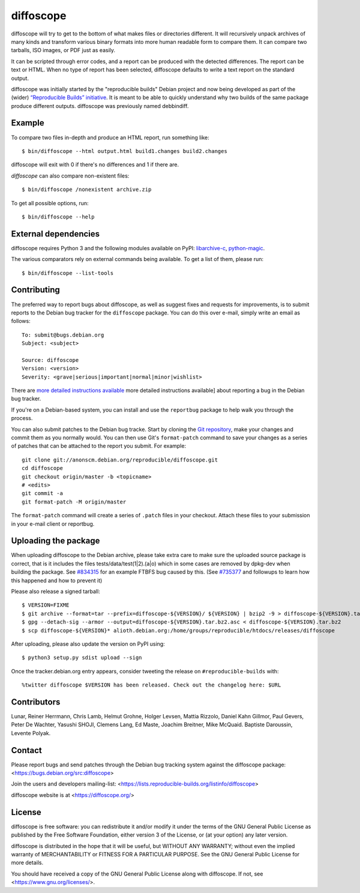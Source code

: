 diffoscope
==========

.. image:: https://badge.fury.io/py/diffoscope.svg
    :target: http://badge.fury.io/py/diffoscope

.. image:: https://jenkins.debian.net/buildStatus/icon?job=reproducible_diffoscope_from_git_master&plastic=true
   :target: https://jenkins.debian.net/job/reproducible_diffoscope_from_git_master

diffoscope will try to get to the bottom of what makes files or
directories different. It will recursively unpack archives of many kinds
and transform various binary formats into more human readable form to
compare them. It can compare two tarballs, ISO images, or PDF just as
easily.

It can be scripted through error codes, and a report can be produced
with the detected differences. The report can be text or HTML.
When no type of report has been selected, diffoscope defaults
to write a text report on the standard output.

diffoscope was initially started by the "reproducible builds" Debian
project and now being developed as part of the (wider) `“Reproducible
Builds” initiative <https://reproducible-builds.org>`_.  It is meant
to be able to quickly understand why two builds of the same package
produce different outputs. diffoscope was previously named debbindiff.

Example
-------

To compare two files in-depth and produce an HTML report, run something like::

    $ bin/diffoscope --html output.html build1.changes build2.changes

diffoscope will exit with 0 if there's no differences and 1 if there
are.

*diffoscope* can also compare non-existent files::

    $ bin/diffoscope /nonexistent archive.zip

To get all possible options, run::

    $ bin/diffoscope --help

External dependencies
---------------------

diffoscope requires Python 3 and the following modules available on PyPI:
`libarchive-c <https://pypi.python.org/pypi/libarchive-c>`_,
`python-magic <https://pypi.python.org/pypi/python-magic>`_.

The various comparators rely on external commands being available. To
get a list of them, please run::

    $ bin/diffoscope --list-tools

Contributing
------------

The preferred way to report bugs about diffoscope, as well as suggest fixes and
requests for improvements, is to submit reports to the Debian bug tracker for
the ``diffoscope`` package. You can do this over e-mail, simply write an email
as follows:

::

    To: submit@bugs.debian.org
    Subject: <subject>

    Source: diffoscope
    Version: <version>
    Severity: <grave|serious|important|normal|minor|wishlist>


There are `more detailed instructions available
<https://www.debian.org/Bugs/Reporting>`__ more detailed instructions
available] about reporting a bug in the Debian bug tracker.

If you're on a Debian-based system, you can install and use the ``reportbug``
package to help walk you through the process.

You can also submit patches to the Debian bug tracke. Start by cloning the `Git
repository <https://anonscm.debian.org/git/reproducible/diffoscope.git/>`__,
make your changes and commit them as you normally would. You can then use
Git's ``format-patch`` command to save your changes as a series of patches that
can be attached to the report you submit. For example:

::

    git clone git://anonscm.debian.org/reproducible/diffoscope.git
    cd diffoscope
    git checkout origin/master -b <topicname>
    # <edits>
    git commit -a
    git format-patch -M origin/master

The ``format-patch`` command will create a series of ``.patch`` files in your
checkout. Attach these files to your submission in your e-mail client or
reportbug.

Uploading the package
----------------------

When uploading diffoscope to the Debian archive, please take extra care to make
sure the uploaded source package is correct, that is it includes the files
tests/data/test(1|2).(a|o) which in some cases are removed by dpkg-dev when
building the package. See `#834315 <https://bugs.debian.org/834315>`__ for an example
FTBFS bug caused by this. (See `#735377
<https://bugs.debian.org/cgi-bin/bugreport.cgi?bug=735377#44>`__ and followups
to learn how this happened and how to prevent it)

Please also release a signed tarball::

    $ VERSION=FIXME
    $ git archive --format=tar --prefix=diffoscope-${VERSION}/ ${VERSION} | bzip2 -9 > diffoscope-${VERSION}.tar.bz2
    $ gpg --detach-sig --armor --output=diffoscope-${VERSION}.tar.bz2.asc < diffoscope-${VERSION}.tar.bz2
    $ scp diffoscope-${VERSION}* alioth.debian.org:/home/groups/reproducible/htdocs/releases/diffoscope

After uploading, please also update the version on PyPI using::

   $ python3 setup.py sdist upload --sign

Once the tracker.debian.org entry appears, consider tweeting the release on
``#reproducible-builds`` with::

  %twitter diffoscope $VERSION has been released. Check out the changelog here: $URL


Contributors
------------

Lunar, Reiner Herrmann, Chris Lamb, Helmut Grohne, Holger Levsen,
Mattia Rizzolo, Daniel Kahn Gillmor, Paul Gevers, Peter De Wachter,
Yasushi SHOJI, Clemens Lang, Ed Maste, Joachim Breitner, Mike McQuaid.
Baptiste Daroussin, Levente Polyak.

Contact
-------

Please report bugs and send patches through the Debian bug tracking
system against the diffoscope package:
<https://bugs.debian.org/src:diffoscope>

Join the users and developers mailing-list:
<https://lists.reproducible-builds.org/listinfo/diffoscope>

diffoscope website is at <https://diffoscope.org/>


License
-------

diffoscope is free software: you can redistribute it and/or modify
it under the terms of the GNU General Public License as published by
the Free Software Foundation, either version 3 of the License, or
(at your option) any later version.

diffoscope is distributed in the hope that it will be useful,
but WITHOUT ANY WARRANTY; without even the implied warranty of
MERCHANTABILITY or FITNESS FOR A PARTICULAR PURPOSE.  See the
GNU General Public License for more details.

You should have received a copy of the GNU General Public License
along with diffoscope.  If not, see <https://www.gnu.org/licenses/>.
